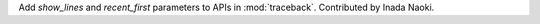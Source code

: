 Add *show_lines* and *recent_first* parameters to APIs in :mod:`traceback`.
Contributed by Inada Naoki.
